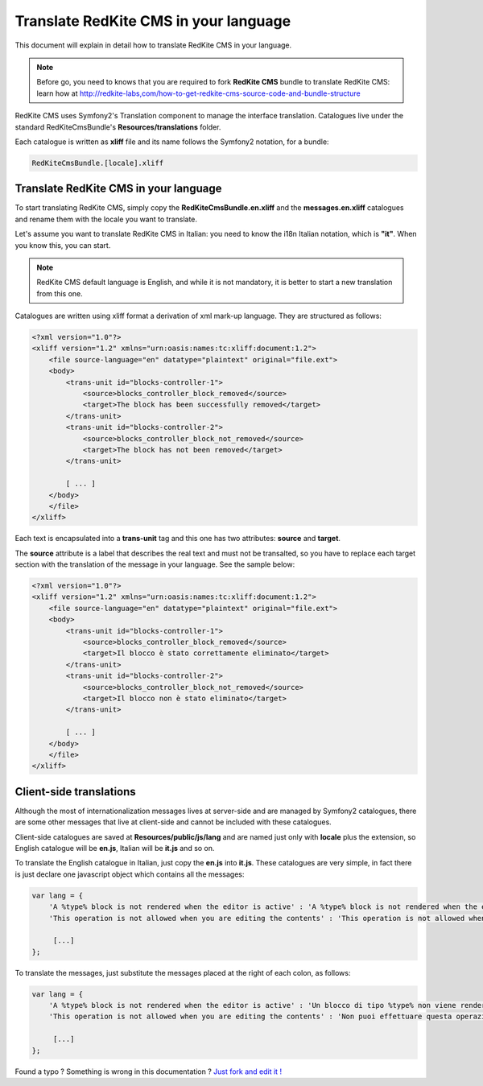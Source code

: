 Translate RedKite CMS in your language
======================================

This document will explain in detail how to translate RedKite CMS in your language.

.. note::

    Before go, you need to knows that you are required to fork **RedKite CMS** bundle 
    to translate RedKite CMS: learn how at http://redkite-labs,com/how-to-get-redkite-cms-source-code-and-bundle-structure

RedKite CMS uses Symfony2's Translation component to manage the interface translation.
Catalogues live under the standard RedKiteCmsBundle's **Resources/translations** 
folder.

Each catalogue is written as **xliff** file and its name follows the Symfony2 notation,
for a bundle:

.. code:: text

    RedKiteCmsBundle.[locale].xliff

Translate RedKite CMS in your language
-----------------------------------------

To start translating RedKite CMS, simply copy the **RedKiteCmsBundle.en.xliff** and the
**messages.en.xliff** catalogues and rename them with the locale you want to translate.

Let's assume you want to translate RedKite CMS in Italian: you need to know the i18n
Italian notation, which is **"it"**. When you know this, you can start. 

.. note::

    RedKite CMS default language is English, and while it is not mandatory, it is 
    better to start a new translation from this one.
    
Catalogues are written using xliff format a derivation of xml mark-up language. They are 
structured as follows:

.. code:: xml

    <?xml version="1.0"?>
    <xliff version="1.2" xmlns="urn:oasis:names:tc:xliff:document:1.2">
        <file source-language="en" datatype="plaintext" original="file.ext">
        <body>
            <trans-unit id="blocks-controller-1">
                <source>blocks_controller_block_removed</source>
                <target>The block has been successfully removed</target>
            </trans-unit>
            <trans-unit id="blocks-controller-2">
                <source>blocks_controller_block_not_removed</source>
                <target>The block has not been removed</target>
            </trans-unit>
            
            [ ... ]       
        </body>
        </file>
    </xliff>

Each text is encapsulated into a **trans-unit** tag and this one has two attributes:
**source** and **target**.

The **source** attribute is a label that describes the real text and must not be transalted,
so you have to replace each target section with the translation of the message in your
language. See the sample below:

.. code:: xml

    <?xml version="1.0"?>
    <xliff version="1.2" xmlns="urn:oasis:names:tc:xliff:document:1.2">
        <file source-language="en" datatype="plaintext" original="file.ext">
        <body>
            <trans-unit id="blocks-controller-1">
                <source>blocks_controller_block_removed</source>
                <target>Il blocco è stato correttamente eliminato</target>
            </trans-unit>
            <trans-unit id="blocks-controller-2">
                <source>blocks_controller_block_not_removed</source>
                <target>Il blocco non è stato eliminato</target>
            </trans-unit>
            
            [ ... ]       
        </body>
        </file>
    </xliff>
    
Client-side translations
------------------------

Although the most of internationalization messages lives at server-side and are managed
by Symfony2 catalogues, there are some other messages that live at client-side and
cannot be included with these catalogues.

Client-side catalogues are saved at **Resources/public/js/lang** and are named just only
with **locale** plus the extension, so English catalogue will be **en.js**, Italian
will be **it.js** and so on.

To translate the English catalogue in Italian, just copy the **en.js** into **it.js**. 
These catalogues are very simple, in fact there is just declare one javascript object 
which contains all the messages:

.. code:: javascript

    var lang = {
        'A %type% block is not rendered when the editor is active' : 'A %type% block is not rendered when the editor is active',
        'This operation is not allowed when you are editing the contents' : 'This operation is not allowed when you are editing the contents',
        
         [...]
    };
    
To translate the messages, just substitute the messages placed at the right of each colon,
as follows:

.. code:: javascript

    var lang = {
        'A %type% block is not rendered when the editor is active' : 'Un blocco di tipo %type% non viene renderizzato quando l\'editor è attivo',
        'This operation is not allowed when you are editing the contents' : 'Non puoi effettuare questa operazione mentre stai editanto i contenuti',
    
         [...]
    };


.. class:: fork-and-edit

Found a typo ? Something is wrong in this documentation ? `Just fork and edit it !`_

.. _`Just fork and edit it !`: https://github.com/redkite-labs/redkitecms-docs